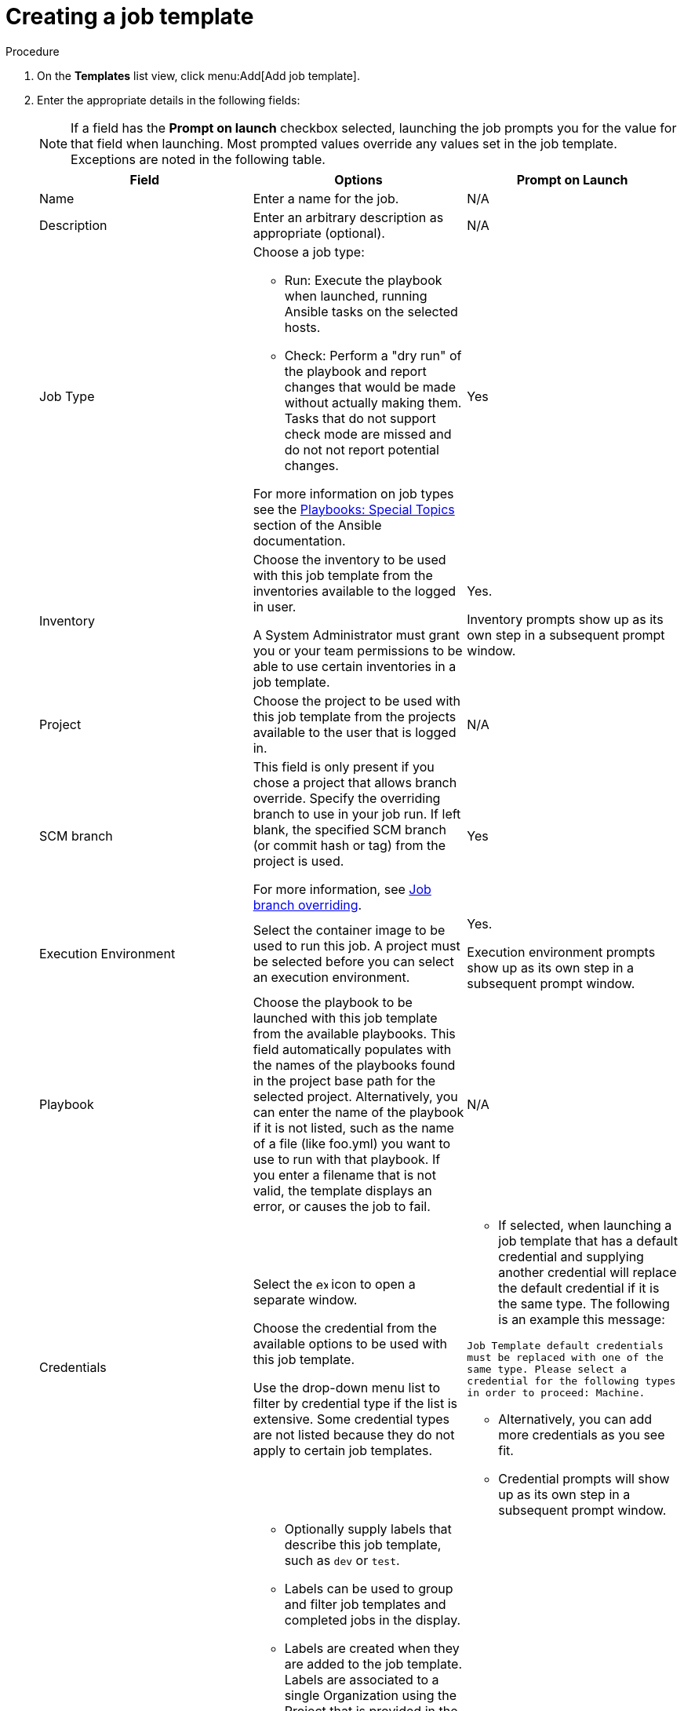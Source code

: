 [id="controller-create-job-template"]

= Creating a job template

.Procedure

. On the *Templates* list view, click menu:Add[Add job template].
. Enter the appropriate details in the following fields:
+
[NOTE]
====
If a field has the *Prompt on launch* checkbox selected, launching the job prompts you for the value for that field when launching. 
Most prompted values override any values set in the job template.
Exceptions are noted in the following table.
====
+
[cols="33%,33%,33%",options="header"]
|===
| *Field* | *Options* | *Prompt on Launch*
| Name | Enter a name for the job.| N/A
| Description| Enter an arbitrary description as appropriate (optional). | N/A
| Job Type a| Choose a job type:

- Run: Execute the playbook when launched, running Ansible tasks on the selected hosts.

- Check: Perform a "dry run" of the playbook and report changes that would be made without actually making them.
Tasks that do not support check mode are missed and do not not report potential changes.

For more information on job types see the link:http://docs.ansible.com/playbooks_special_topics.html[Playbooks: Special Topics] section of the Ansible documentation.| Yes
| Inventory | Choose the inventory to be used with this job template from the inventories available to the logged in user. 

A System Administrator must grant you or your team permissions to be able to use certain inventories in a job template. | Yes. 

Inventory prompts show up as its own step in a subsequent prompt window.
| Project | Choose the project to be used with this job template from the projects available to the user that is logged in. | N/A
| SCM branch | This field is only present if you chose a project that allows branch override. 
Specify the overriding branch to use in your job run. 
If left blank, the specified SCM branch (or commit hash or tag) from the project is used.

For more information, see link:https://docs.ansible.com/automation-controller/latest/html/userguide/jobs.html#ug-job-branching[Job branch overriding]. | Yes
| Execution Environment | Select the container image to be used to run this job.
A project must be selected before you can select an execution environment. | Yes. 

Execution environment prompts show up as its own step in a subsequent prompt window.
| Playbook | Choose the playbook to be launched with this job template from the available playbooks.
This field automatically populates with the names of the playbooks found in the project base path for the selected project.
Alternatively, you can enter the name of the playbook if it is not listed, such as the name of a file (like foo.yml) you want to use to run with that playbook.
If you enter a filename that is not valid, the template displays an error, or causes the job to fail. | N/A
| Credentials | Select the image:examine.png[examine,15,15] icon to open a separate window.

Choose the credential from the available options to be used with this job template.

Use the drop-down menu list to filter by credential type if the list is extensive.
Some credential types are not listed because they do not apply to certain job templates. a|
- If selected, when launching a job template that has a default credential and supplying another credential will replace the default credential if it is the same type.
The following is an example this message:

`Job Template default credentials must be replaced
with one of the same type. Please select a credential
for the following types in order to proceed: Machine.`

- Alternatively, you can add more credentials as you see fit.

- Credential prompts will show up as its own step in a subsequent prompt window.
| Labels a| - Optionally supply labels that describe this job template, such as `dev` or `test`.

- Labels can be used to group and filter job templates and completed jobs in the display.

- Labels are created when they are added to the job template. 
Labels are associated to a single Organization using the Project that is provided in the job template. 
Members of the Organization can create labels on a job template if they have edit permissions (such as the admin role).

- Once the job template is saved, the labels appear in the *Job Templates* overview in the Expanded view.

- Select image:disassociate.png[Disassociate,10,10] beside a label to remove it.
When a label is removed, it is no longer associated with that particular Job or Job Template, but it will remain associated with any other jobs that reference it.

- Jobs inherit labels from the Job Template at the time of launch.
If a label is deleted from a Job Template, it is also deleted from the Job. a| - If selected, even if a default value is supplied, you are prompted when launching to supply additional labels, if needed.
- You cannot delete existing labels, selecting image:disassociate.png[Disassociate,10,10] only removes the newly added labels, not existing default labels.
| Variables a| - Pass extra command line variables to the playbook. 
This is the “-e” or “–extra-vars” command line parameter for ansible-playbook that is documented in the Ansible documentation at link:http://docs.ansible.com/playbooks_variables.html#passing-variables-on-the-command-line[Passing Variables on the Command Line].
- Provide key or value pairs using either YAML or JSON. 
These variables have a maximum value of precedence and overrides other variables specified elsewhere. 
The following is an example value:
`git_branch: production
release_version: 1.5` | Yes. 

If you want to be able to specify `extra_vars` on a schedule, you must select *Prompt on launch* for Variables on the job template, or a enable a survey on the job template. Those answered survey questions become `extra_vars`.
| Forks | The number of parallel or simultaneous processes to use while executing the playbook.
A value of zero uses the Ansible default setting, which is five parallel processes unless overridden in `/etc/ansible/ansible.cfg`. | Yes
| Limit a| A host pattern to further constrain the list of hosts managed or affected by the playbook. Multiple patterns can be separated by colons (:).
As with core Ansible:

* a:b means "in group a or b"
* a:b:&c means "in a or b but must be in c"
* a:!b means "in a, and definitely not in b"

For more information see, link:http://docs.ansible.com/intro_patterns.html[Patterns] in the Ansible documentation. | Yes
| Verbosity | Control the level of output Ansible produces as the playbook executes.
Choose the verbosity from Normal to various Verbose or Debug settings.
This only appears in the *details* report view.
Verbose logging includes the output of all commands.
Debug logging is exceedingly verbose and includes information on SSH operations that can be useful in certain support instances.

Verbosity `5` causes {ControllerName} to block heavily when jobs are running, which could delay reporting that the job has finished (even though it has) and can cause the browser tab to lock up.| Yes
| Job Slicing | Specify the number of slices you want this job template to run.
Each slice runs the same tasks against a portion of the inventory.
For more information about job slices, see link:https://docs.ansible.com/automation-controller/latest/html/userguide/job_slices.html#ug-job-slice[Job Slicing]. | Yes
| Timeout a| This enables you to specify the length of time (in seconds) that the job may run before it is canceled. Consider the following for setting the timeout value:

- There is a global timeout defined in the settings which defaults to 0, indicating no timeout.
- A negative timeout (<0) on a job template is a true “no timeout” on the job.
- A timeout of 0 on a job template defaults the job to the global timeout (which is no timeout by default).
- A positive timeout sets the timeout for that job template. | Yes
| Show Changes | Enables you to see the changes made by Ansible tasks. | Yes
| Instance Groups | Choose link:http://docs.ansible.com/automation-controller/4.4/html/administration/containers_instance_groups.html#ag-instance-groups[Instance Groups] to associate with this job template.
If the list is extensive, use the image:examine.png[examine,15,15] icon to narrow the options.
Job template instance groups contribute to the job scheduling criteria, see link:[Job Runtime Behavior] and link:http://docs.ansible.com/automation-controller/4.4/html/administration/containers_instance_groups.html#ag-instance-groups-control-where-job-runs[Control Where a Job Runs] for rules.
A System Administrator must grant you or your team permissions to be able to use an instance group in a job template.
Use of a container group requires admin rights. a| - Yes. 

If selected, you are providing the jobs preferred instance groups in order of preference. If the first group is out of capacity, subsequent groups in the list will be considered until one with capacity is available, at which point that will be selected to run the job.

- If you prompt for an instance group, what you enter replaces the normal instance group hierarchy and overrides all of the organizations' and inventories' instance groups.

- The Instance Groups prompt shows up as its own step in a subsequent prompt window.
| Job Tags | Type and select the *Create* menu to specify which parts of the playbook should be executed.
For more information and examples see link:https://docs.ansible.com/ansible/latest/playbook_guide/playbooks_tags.html[Tags] in the Ansible documentation. | Yes
| Skip Tags | Type and select the the *Create* menu to specify certain tasks or parts of the playbook to skip.
For more information and examples see link:https://docs.ansible.com/ansible/latest/playbook_guide/playbooks_tags.html[Tags] in the Ansible documentation. | Yes
|===
+
. Specify the following *Options* for launching this template, if necessary:
* *Privilege Escalation*: If checked, you enable this playbook to run as an administrator.
This is the equivalent of passing the `--become` option to the `ansible-playbook` command.
* *Provisioning Callbacks*: If checked, you enable a host to call back to {ControllerName} through the REST API and invoke the launch of a job from this job template.
For more information, see link:https://docs.google.com/document/d/1lzlLLP-4eIRPSs4LsHeRoerKHcVWALvGE5uyIXd_rz4/edit[Provisioning Callbacks].
* *Enable Webhook*: If checked, you turn on the ability to interface with a predefined SCM system web service that is used to launch a job template.
GitHub and GitLab are the supported SCM systems.
** If you enable webhooks, other fields display, prompting for additional information:
+
image::ug-job-templates-options-webhooks.png[Job templates webhooks]
+
** *Webhook Service*: Select which service to listen for webhooks from.
** *Webhook URL*: Automatically populated with the URL for the webhook service to POST requests to.
** *Webhook Key*: Generated shared secret to be used by the webhook service to sign payloads sent to {ControllerName}.
You must configure this in the settings on the webhook service in order for {ControllerName} to accept webhooks from this service.
** *Webhook Credential*: Optionally, provide a GitHub or GitLab personal access token (PAT) as a credential to use to send status updates back to the webhook service.
Before you can select it, the credential must exist.
See link:https://docs.ansible.com/automation-controller/latest/html/userguide/credentials.html#ug-credentials-cred-types[Credential Types] to create one.
** For additional information on setting up webhooks, see link:https://docs.ansible.com/automation-controller/latest/html/userguide/webhooks.html#ug-webhooks[Working with Webhooks].
* *Concurrent Jobs*: If checked, you are allowing jobs in the queue to run simultaneously if not dependent on one another. Check this box if you want to run job slices simultaneously. For more information, see link:https://docs.ansible.com/automation-controller/latest/html/userguide/jobs.html#ug-job-concurrency[Automation Controller Capacity Determination and Job Impact].
* *Enable Fact Storage*: If checked, {ControllerName} stores gathered facts for all hosts in an inventory related to the job running.
* *Prevent Instance Group Fallback*: Check this option to allow only the instance groups listed in the *Instance Groups* field to execute the job.
If clear, all available instances in the execution pool are used based on the hierarchy described in link:http://docs.ansible.com/automation-controller/4.4/html/administration/containers_instance_groups.html#ag-instance-groups-control-where-job-runs[Control Where a Job Runs].
. Click btn:[Save], when you have completed configuring the details of the job template.

Saving the template does not exit the job template page but advances to the *Job Template Details* tab.
After saving the template, you can click btn:[Launch] to launch the job, or click btn:[Edit] to add or change the attributes of the template, such as permissions, notifications, view completed jobs, and add a survey (if the job type is not a scan).
You must first save the template prior to launching, otherwise, btn:[Launch] remains disabled.

image::ug-job-template-details.png[Job template details]

.Verification

. From the navigation panel, select menu:Resources[Templates].
. Verify that the newly created template appears on the *Templates* list view.
